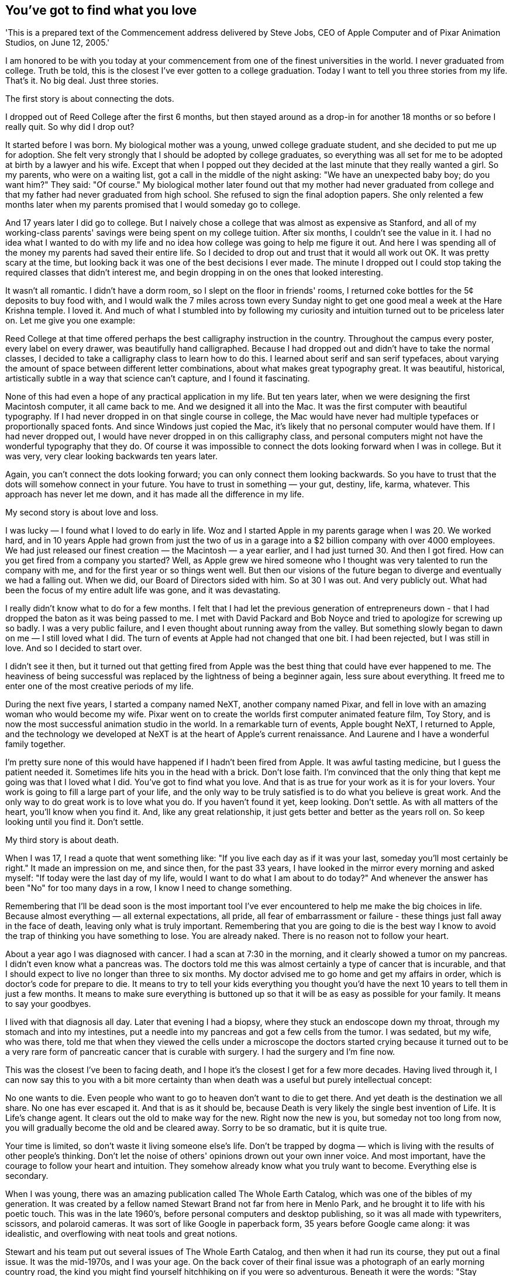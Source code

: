 You've got to find what you love
--------------------------------
'This is a prepared text of the Commencement address delivered by Steve Jobs, CEO of Apple Computer and of Pixar Animation Studios, on June 12, 2005.'


I am honored to be with you today at your commencement from one of the finest universities in the world. I never graduated from college. Truth be told, this is the closest I've ever gotten to a college graduation. Today I want to tell you three stories from my life. That's it. No big deal. Just three stories.


The first story is about connecting the dots.


I dropped out of Reed College after the first 6 months, but then stayed around as a drop-in for another 18 months or so before I really quit. So why did I drop out?


It started before I was born. My biological mother was a young, unwed college graduate student, and she decided to put me up for adoption. She felt very strongly that I should be adopted by college graduates, so everything was all set for me to be adopted at birth by a lawyer and his wife. Except that when I popped out they decided at the last minute that they really wanted a girl. So my parents, who were on a waiting list, got a call in the middle of the night asking: "We have an unexpected baby boy; do you want him?" They said: "Of course." My biological mother later found out that my mother had never graduated from college and that my father had never graduated from high school. She refused to sign the final adoption papers. She only relented a few months later when my parents promised that I would someday go to college.


And 17 years later I did go to college. But I naively chose a college that was almost as expensive as Stanford, and all of my working-class parents' savings were being spent on my college tuition. After six months, I couldn't see the value in it. I had no idea what I wanted to do with my life and no idea how college was going to help me figure it out. And here I was spending all of the money my parents had saved their entire life. So I decided to drop out and trust that it would all work out OK. It was pretty scary at the time, but looking back it was one of the best decisions I ever made. The minute I dropped out I could stop taking the required classes that didn't interest me, and begin dropping in on the ones that looked interesting.


It wasn't all romantic. I didn't have a dorm room, so I slept on the floor in friends' rooms, I returned coke bottles for the 5¢ deposits to buy food with, and I would walk the 7 miles across town every Sunday night to get one good meal a week at the Hare Krishna temple. I loved it. And much of what I stumbled into by following my curiosity and intuition turned out to be priceless later on. Let me give you one example:


Reed College at that time offered perhaps the best calligraphy instruction in the country. Throughout the campus every poster, every label on every drawer, was beautifully hand calligraphed. Because I had dropped out and didn't have to take the normal classes, I decided to take a calligraphy class to learn how to do this. I learned about serif and san serif typefaces, about varying the amount of space between different letter combinations, about what makes great typography great. It was beautiful, historical, artistically subtle in a way that science can't capture, and I found it fascinating.


None of this had even a hope of any practical application in my life. But ten years later, when we were designing the first Macintosh computer, it all came back to me. And we designed it all into the Mac. It was the first computer with beautiful typography. If I had never dropped in on that single course in college, the Mac would have never had multiple typefaces or proportionally spaced fonts. And since Windows just copied the Mac, it's likely that no personal computer would have them. If I had never dropped out, I would have never dropped in on this calligraphy class, and personal computers might not have the wonderful typography that they do. Of course it was impossible to connect the dots looking forward when I was in college. But it was very, very clear looking backwards ten years later.


Again, you can't connect the dots looking forward; you can only connect them looking backwards. So you have to trust that the dots will somehow connect in your future. You have to trust in something — your gut, destiny, life, karma, whatever. This approach has never let me down, and it has made all the difference in my life.


My second story is about love and loss.


I was lucky — I found what I loved to do early in life. Woz and I started Apple in my parents garage when I was 20. We worked hard, and in 10 years Apple had grown from just the two of us in a garage into a $2 billion company with over 4000 employees. We had just released our finest creation — the Macintosh — a year earlier, and I had just turned 30. And then I got fired. How can you get fired from a company you started? Well, as Apple grew we hired someone who I thought was very talented to run the company with me, and for the first year or so things went well. But then our visions of the future began to diverge and eventually we had a falling out. When we did, our Board of Directors sided with him. So at 30 I was out. And very publicly out. What had been the focus of my entire adult life was gone, and it was devastating.


I really didn't know what to do for a few months. I felt that I had let the previous generation of entrepreneurs down - that I had dropped the baton as it was being passed to me. I met with David Packard and Bob Noyce and tried to apologize for screwing up so badly. I was a very public failure, and I even thought about running away from the valley. But something slowly began to dawn on me — I still loved what I did. The turn of events at Apple had not changed that one bit. I had been rejected, but I was still in love. And so I decided to start over.


I didn't see it then, but it turned out that getting fired from Apple was the best thing that could have ever happened to me. The heaviness of being successful was replaced by the lightness of being a beginner again, less sure about everything. It freed me to enter one of the most creative periods of my life.


During the next five years, I started a company named NeXT, another company named Pixar, and fell in love with an amazing woman who would become my wife. Pixar went on to create the worlds first computer animated feature film, Toy Story, and is now the most successful animation studio in the world. In a remarkable turn of events, Apple bought NeXT, I returned to Apple, and the technology we developed at NeXT is at the heart of Apple's current renaissance. And Laurene and I have a wonderful family together.


I'm pretty sure none of this would have happened if I hadn't been fired from Apple. It was awful tasting medicine, but I guess the patient needed it. Sometimes life hits you in the head with a brick. Don't lose faith. I'm convinced that the only thing that kept me going was that I loved what I did. You've got to find what you love. And that is as true for your work as it is for your lovers. Your work is going to fill a large part of your life, and the only way to be truly satisfied is to do what you believe is great work. And the only way to do great work is to love what you do. If you haven't found it yet, keep looking. Don't settle. As with all matters of the heart, you'll know when you find it. And, like any great relationship, it just gets better and better as the years roll on. So keep looking until you find it. Don't settle.


My third story is about death.


When I was 17, I read a quote that went something like: "If you live each day as if it was your last, someday you'll most certainly be right." It made an impression on me, and since then, for the past 33 years, I have looked in the mirror every morning and asked myself: "If today were the last day of my life, would I want to do what I am about to do today?" And whenever the answer has been "No" for too many days in a row, I know I need to change something.


Remembering that I'll be dead soon is the most important tool I've ever encountered to help me make the big choices in life. Because almost everything — all external expectations, all pride, all fear of embarrassment or failure - these things just fall away in the face of death, leaving only what is truly important. Remembering that you are going to die is the best way I know to avoid the trap of thinking you have something to lose. You are already naked. There is no reason not to follow your heart.


About a year ago I was diagnosed with cancer. I had a scan at 7:30 in the morning, and it clearly showed a tumor on my pancreas. I didn't even know what a pancreas was. The doctors told me this was almost certainly a type of cancer that is incurable, and that I should expect to live no longer than three to six months. My doctor advised me to go home and get my affairs in order, which is doctor's code for prepare to die. It means to try to tell your kids everything you thought you'd have the next 10 years to tell them in just a few months. It means to make sure everything is buttoned up so that it will be as easy as possible for your family. It means to say your goodbyes.


I lived with that diagnosis all day. Later that evening I had a biopsy, where they stuck an endoscope down my throat, through my stomach and into my intestines, put a needle into my pancreas and got a few cells from the tumor. I was sedated, but my wife, who was there, told me that when they viewed the cells under a microscope the doctors started crying because it turned out to be a very rare form of pancreatic cancer that is curable with surgery. I had the surgery and I'm fine now.


This was the closest I've been to facing death, and I hope it's the closest I get for a few more decades. Having lived through it, I can now say this to you with a bit more certainty than when death was a useful but purely intellectual concept:


No one wants to die. Even people who want to go to heaven don't want to die to get there. And yet death is the destination we all share. No one has ever escaped it. And that is as it should be, because Death is very likely the single best invention of Life. It is Life's change agent. It clears out the old to make way for the new. Right now the new is you, but someday not too long from now, you will gradually become the old and be cleared away. Sorry to be so dramatic, but it is quite true.


Your time is limited, so don't waste it living someone else's life. Don't be trapped by dogma — which is living with the results of other people's thinking. Don't let the noise of others' opinions drown out your own inner voice. And most important, have the courage to follow your heart and intuition. They somehow already know what you truly want to become. Everything else is secondary.


When I was young, there was an amazing publication called The Whole Earth Catalog, which was one of the bibles of my generation. It was created by a fellow named Stewart Brand not far from here in Menlo Park, and he brought it to life with his poetic touch. This was in the late 1960's, before personal computers and desktop publishing, so it was all made with typewriters, scissors, and polaroid cameras. It was sort of like Google in paperback form, 35 years before Google came along: it was idealistic, and overflowing with neat tools and great notions.


Stewart and his team put out several issues of The Whole Earth Catalog, and then when it had run its course, they put out a final issue. It was the mid-1970s, and I was your age. On the back cover of their final issue was a photograph of an early morning country road, the kind you might find yourself hitchhiking on if you were so adventurous. Beneath it were the words: "Stay Hungry. Stay Foolish." It was their farewell message as they signed off. Stay Hungry. Stay Foolish. And I have always wished that for myself. And now, as you graduate to begin anew, I wish that for you.


Stay Hungry. Stay Foolish.


Thank you all very much.
